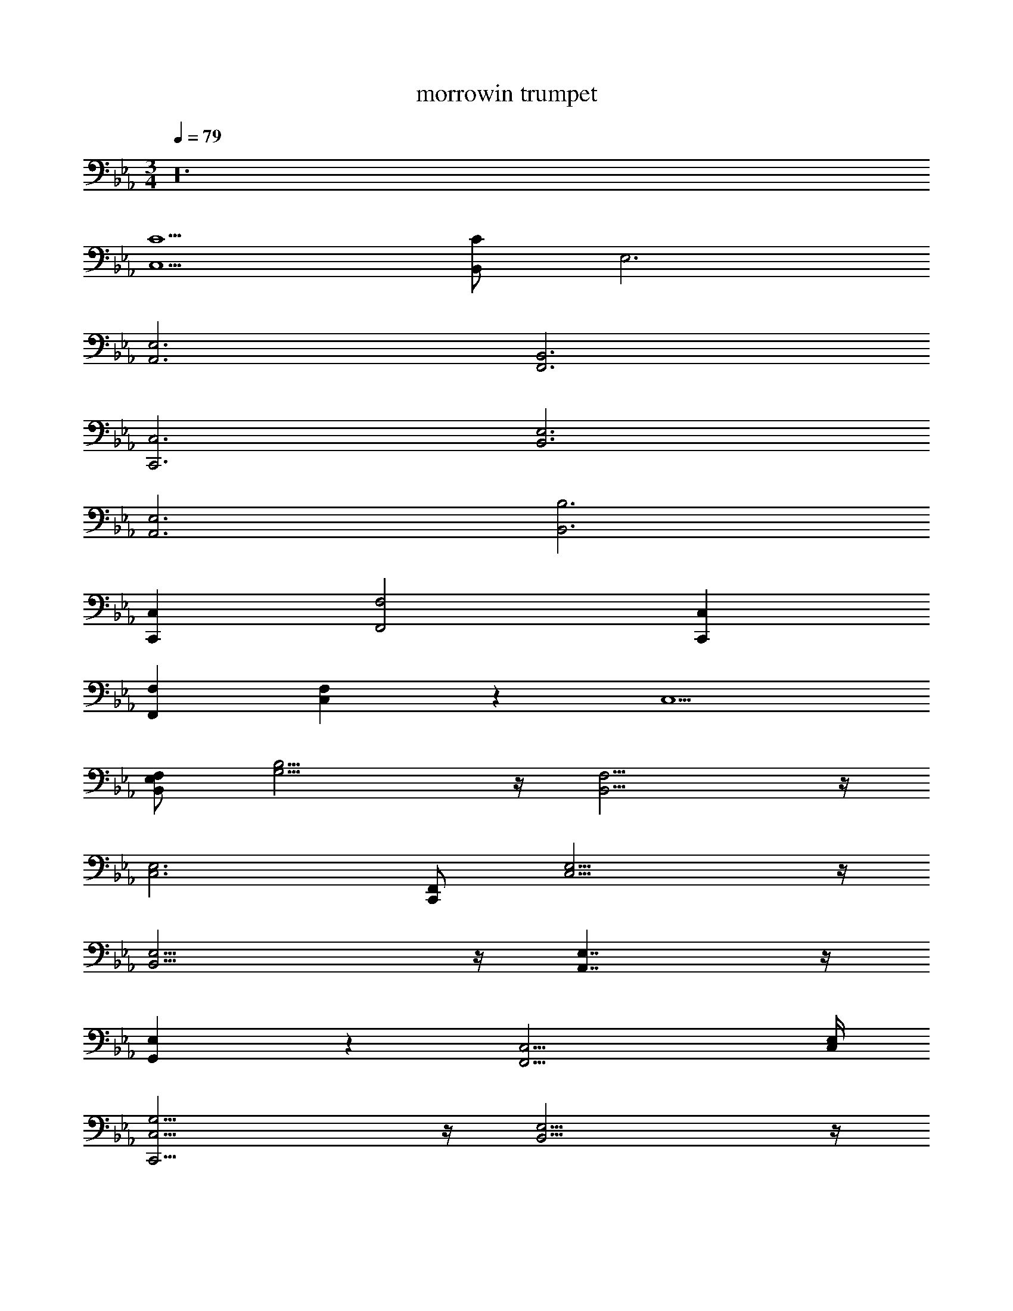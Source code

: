 X: 1
T: morrowin trumpet
Z: ABC Generated by Starbound Composer v0.8.7
L: 1/4
M: 3/4
Q: 1/4=79
K: Eb
z24 
[C,5/C5/] [B,,/C/] E,3 
[A,,3E,3] [F,,3B,,3] 
[C,,3C,3] [B,,3E,3] 
[A,,3E,3] [B,,3B,3] 
[C,,C,] [F,,2F,2] [C,,C,] 
[F,,F,] [C,5/6F,5/6] z/6 C,5/ 
[B,,/E,/F,/] [G,11/4B,11/4] z/4 [B,,11/4F,11/4] z/4 
[z5/C,3E,3] [C,,/F,,/] [C,11/4E,11/4] z/4 
[B,,11/4E,11/4] z/4 [A,,7/4E,7/4] z/4 
[G,,5/6E,5/6] z/6 [F,,11/4C,11/4] [C,/4E,/4] 
[C,,11/4C,11/4G,11/4] z/4 [B,,11/4E,11/4] z/4 
[A,,11/4E,11/4] z/4 [B,,11/4F,11/4] z/4 
[C,C,C,F,,6F,6] [F,2F,2F,2] [CCC] 
[FF7/4F11/6] [c/C/C/] [d/D/D/] [E7/4e2E2C,5/] z/4 
[e/E/E/] [f/B,,/E,/F,/F/F/] [g2G2G2G,3B,3] [g/G/G/] [b/B/B/] 
[f3/F3/F3/B,,3F,3] [g/4G/4G/4] [f/4F/4F/4] [e/E/E/] [d/D/D/] [c2C2C2C,3E,3] 
[c/C/C/] [d/C,,/F,,/D/D/] [e2E2E2C,3E,3] [e/E/E/] [f/F/F/] 
[g2G2G2B,,3E,3] [g/G/G/] [b/B/B/] [C5/6c'2A,,2E,2c2c2] z/6 
D5/6 z/6 [b3/4B3/4B3/4E5/6G,,E,] [d'/4d/4d/4] [c'2c2c2F11/4F,,11/4C,11/4] 
[c'3/4c3/4c3/4] [d'/4C,/4E,/4d/4d/4] [e'eeG7/4C,,3C,3G,3] [d'dd] [Cc'cc] 
[bBBB7/4B,,3E,3] [aAA] [G5/6gGG] z/6 [f2F2F2A,,3E,3] 
[e3/4E3/4E3/4] [g/4G/4G/4] [f2F2F2B,,3F,3] [e/E/E/] [d/D/D/] 
[c19/4C19/4C19/4F,,6C,6] z5/4 
[G,,35/4C,35/4G,35/4] 
